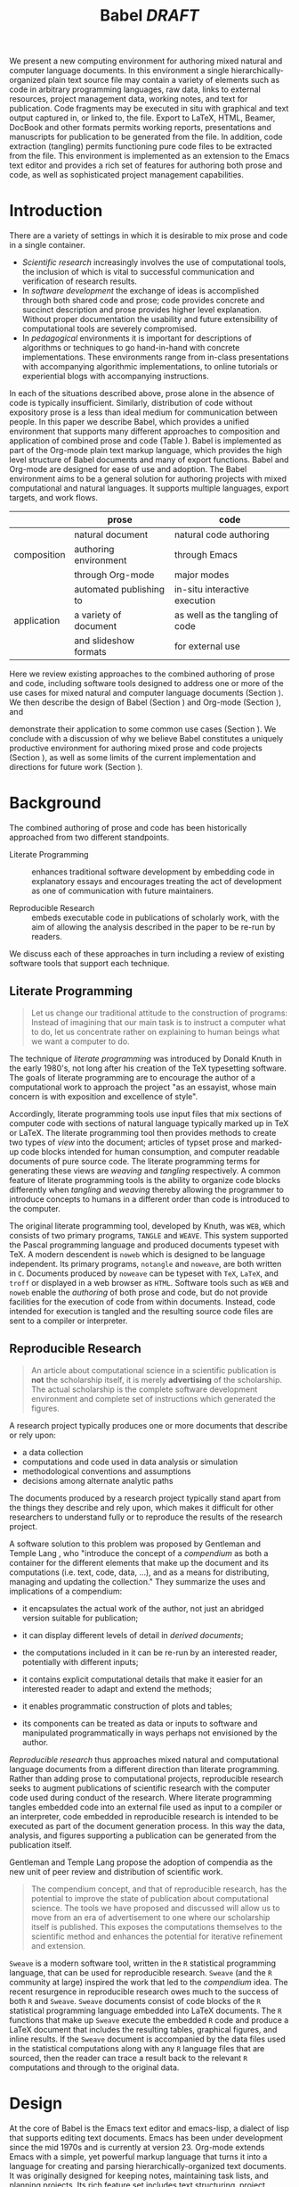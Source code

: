 # -*- mode: org, org-export-latex-listings: t org-export-latex-image-default-option: "width=0.4\\textwidth" -*-
#+TITLE: Babel /DRAFT/
#+AUTHOR: 
#+OPTIONS: ^:nil toc:nil H:4
#+STARTUP: oddeven
#+STYLE: <link rel="stylesheet" href="http://cs.unm.edu/~eschulte/classes/emacs.css" type="text/css"/>  
#+LATEX_HEADER: \usepackage{attrib}
#+LATEX_HEADER: \usepackage{mathpazo}
#+LATEX_HEADER: \usepackage{listings}
#+LaTeX_CLASS: twocolumn
#+begin_latex
  \lstdefinelanguage{org}
  {
    morekeywords={:results, :session, :var, :noweb, :exports},
    sensitive=false,
    morecomment=[l]{\#},
    morestring=[b]",
  }
  \lstdefinelanguage{dot}
  {
    morekeywords={graph},
    sensitive=false,
  }
  \hypersetup{
    linkcolor=blue,
    pdfborder={0 0 0 0}
  }
  \renewcommand\t[1]{{\tt #1}}
  \newcommand\ATCES{{\sf atce/r}}
  \newcommand\lt[1]{{\lstinline+#1+}}
  \definecolor{dkgreen}{rgb}{0,0.5,0}
  \definecolor{dkred}{rgb}{0.5,0,0}
  \definecolor{gray}{rgb}{0.5,0.5,0.5}
  \lstset{basicstyle=\ttfamily\bfseries\scriptsize,
    morekeywords={virtualinvoke,fucompp,fnstsw,fldl,fstpl,movl},
    keywordstyle=\color{blue},
    ndkeywordstyle=\color{red},
    commentstyle=\color{dkred},
    stringstyle=\color{dkgreen},
    numbers=left,
    numberstyle=\ttfamily\footnotesize\color{gray},
    stepnumber=1,
    numbersep=10pt,
    backgroundcolor=\color{white},
    tabsize=4,
    showspaces=false,
    showstringspaces=false,
    xleftmargin=.23in
  }
#+end_latex

#+LaTeX: \begin{abstract}
We present a new computing environment for authoring mixed natural and
computer language documents. In this environment a single
hierarchically-organized plain text source file may contain a variety
of elements such as code in arbitrary programming languages, raw data,
links to external resources, project management data, working notes,
and text for publication. Code fragments may be executed in situ with
graphical and text output captured in, or linked to, the file. Export
to LaTeX, HTML, Beamer, DocBook and other formats permits working
reports, presentations and manuscripts for publication to be generated
from the file. In addition, code extraction (tangling) permits
functioning pure code files to be extracted from the file. This
environment is implemented as an extension to the Emacs text editor
and provides a rich set of features for authoring both prose and code,
as well as sophisticated project management capabilities.
#+LaTeX: \end{abstract}

* Introduction
There are a variety of settings in which it is desirable to mix prose
and code in a single container.
- /Scientific research/ increasingly involves the use of computational
  tools, the inclusion of which is vital to successful communication
  and verification of research results.
- In /software development/ the exchange of ideas is accomplished
  through both shared code and prose; code provides 
  concrete and succinct description and prose provides higher level
  explanation.  Without proper documentation the usability and future
  extensibility of computational tools are severely compromised.
- In /pedagogical/ environments it is important for descriptions of
  algorithms or techniques to go hand-in-hand with concrete
  implementations.  These environments range from in-class
  presentations with accompanying algorithmic implementations, to
  online tutorials or experiential blogs with accompanying
  instructions.

In each of the situations described above, prose alone in the absence of
code is typically insufficient.  Similarly, distribution of code
without expository prose is a less than ideal medium for communication
between people. In this paper we describe Babel, which provides a
unified environment that supports many different approaches to
composition and application of combined prose and code (Table
\ref{grid}).  Babel is implemented as part of the Org-mode plain text
markup language, which provides the high level structure of Babel
documents and many of export functions.  Babel and Org-mode are
designed for ease of use and adoption.  The Babel environment aims to
be a general solution for authoring projects with mixed computational
and natural languages.  It supports multiple languages, export
targets, and work flows.

#+LaTeX: \begin{table*}
#+ATTR_LaTeX: align=r|c|c|
|             | prose                   | code                            |
|-------------+-------------------------+---------------------------------|
|             | natural document        | natural code authoring          |
| composition | authoring environment   | through Emacs                   |
|             | through Org-mode        | major modes                     |
|-------------+-------------------------+---------------------------------|
|             | automated publishing to | in-situ interactive execution   |
| application | a variety of document   | as well as the tangling of code |
|             | and slideshow formats   | for external use                |
|-------------+-------------------------+---------------------------------|
#+LaTeX: \caption{Babel enables both the application and composition of code and prose.}
#+LaTeX: \label{grid}
#+LaTeX: \end{table*}

# With Babel the entire life cycle of a research or development
# project can take place within a single document.  With the data,
# code and text of a project stored in a single location which can be
# exported to a variety of formats, the future reproducibility of the
# work is ensured, and the practices of Reproducible Research and
# Literate Programming are encouraged by greatly reducing the burden
# on the author.
# 
# I didn't quite understand the last part of the preceding sentence (Dan)
Here we review existing approaches to the combined authoring of prose
and code, including software tools designed to address one or more of
the use cases for mixed natural and computer language documents
(Section \ref{background}).  We then describe the design of Babel
(Section \ref{design}) and Org-mode (Section \ref{org-mode}), and
# This is the first mention of "Org-mode". Needs some prior
# introductory sentence.
demonstrate their application to some common use cases (Section
\ref{applications}).  We conclude with a discussion of why we believe
Babel constitutes a uniquely productive environment for authoring
mixed prose and code projects (Section \ref{points-for}), as well as
some limits of the current implementation and directions for future
work (Section \ref{future-work}).

* Background
  :PROPERTIES:
  :CUSTOM_ID: background
  :END:
The combined authoring of prose and code has been historically
approached from two different standpoints.

- Literate Programming :: enhances traditional software development by
     embedding code in explanatory essays and encourages treating the
     act of development as one of communication with future
     maintainers.

- Reproducible Research :: embeds executable code in publications of
     scholarly work, with the aim of allowing the analysis described
     in the paper to be re-run by readers.

We discuss each of these approaches in turn including a review of
existing software tools that support each technique.

** Literate Programming
#+begin_quote
Let us change our traditional attitude to the construction of
programs: Instead of imagining that our main task is to instruct a
computer what to do, let us concentrate rather on explaining to human
beings what we want a computer to do.

\attrib{Donald E. Knuth}
#+end_quote

The technique of /literate programming/ was introduced by Donald Knuth
\cite{web} in the early 1980's, not long after his creation of the TeX
typesetting software.  The goals of literate programming are to
encourage the author of a computational work to approach the project
"as an essayist, whose main concern is with exposition and excellence
of style". 
# need citation with page number

Accordingly, literate programming tools use input files that mix
sections of computer code with sections of natural language typically
marked up in TeX or LaTeX.  The literate programming tool then
provides methods to create two types of /view/ into the document;
articles of typset prose and marked-up code blocks intended for human
consumption, and computer readable documents of pure source code.  The
literate programming terms for generating these views are /weaving/
and /tangling/ respectively.  A common feature of literate programming
tools is the ability to organize code blocks differently when
/tangling/ and /weaving/ thereby allowing the programmer to introduce
concepts to humans in a different order than code is introduced to the
computer.

The original literate programming tool, developed by Knuth, was =WEB=,
which consists of two primary programs, =TANGLE= and =WEAVE=.  This
system supported the Pascal programming language and produced
documents typeset with TeX.  A modern descendent is =noweb=
\cite{noweb} which is designed to be language independent.  Its
primary programs, =notangle= and =noweave=, are both written in =C=.
Documents produced by =noweave= can be typeset with =TeX=, =LaTeX=,
and =troff= or displayed in a web browser as =HTML=.  Software tools
such as =WEB= and =noweb= enable the /authoring/ of both prose and
code, but do not provide facilities for the execution of code from
within documents.  Instead, code intended for execution is tangled and
the resulting source code files are sent to a compiler or interpreter.

** Reproducible Research
#+begin_quote
An article about computational science in a scientific publication is
*not* the scholarship itself, it is merely *advertising* of the
scholarship.  The actual scholarship is the complete software
development environment and complete set of instructions which
generated the figures.

\attrib{David L. Donoho}
#+end_quote

A research project typically produces one or more documents that
describe or rely upon:
  - a data collection
  - computations and code used in data analysis or simulation
  - methodological conventions and assumptions
  - decisions among alternate analytic paths

The documents produced by a research project typically stand apart
from the things they describe and rely upon, which makes it difficult
for other researchers to understand fully or to reproduce the results
of the research project.
 
A software solution to this problem was proposed by Gentleman and
Temple Lang \cite{compendium}, who "introduce the concept of a
/compendium/ as both a container for the different elements that make
up the document and its computations (i.e. text, code, data, ...), and
as a means for distributing, managing and updating the collection."
They summarize the uses and implications of a compendium:

  - it encapsulates the actual work of the author, not just an
    abridged version suitable for publication; 

  - it can display different levels of detail in /derived documents/; 

  - the computations included in it can be re-run by an interested
    reader, potentially with different inputs;

  - it contains explicit computational details that make it easier for
    an interested reader to adapt and extend the methods;

  - it enables programmatic construction of plots and tables; 

  - its components can be treated as data or inputs to software and
    manipulated programmatically in ways perhaps not envisioned by
    the author.

/Reproducible research/ thus approaches mixed natural and
computational language documents from a different direction than
literate programming.  Rather than adding prose to computational
projects, reproducible research seeks to augment publications of
scientific research with the computer code used during conduct of the
research.  Where literate programming tangles embedded code into an
external file used as input to a compiler or an interpreter, code
embedded in reproducible research is intended to be executed as part
of the document generation process.  In this way the data, analysis,
and figures supporting a publication can be generated from the
publication itself.

# The requirements of a tool supporting reproducible research are
# thoroughly explored by Gentleman and Temple Lang, and presented in the
# concept of a /compendium/ \cite{compendium}.  In their formulation a
# compendium is a container that holds the text, code, and raw data
# constituting a scholarly work.  Compendia are intended to facilitate
# the distribution, management, re-creation, and extension of such
# works.

# A compendium would also support a variety of different /views/, where
# /views/ are static documents automatically generated by /running/ the
# compendium.  Examples of views would be an article submitted for
# publication, or a presentation or lecture based on the work.

Gentleman and Temple Lang propose the adoption of compendia as the
new unit of peer review and distribution of scientific work.

#+begin_quote
The compendium concept, and that of reproducible research, has the
potential to improve the state of publication about computational
science. The tools we have proposed and discussed will allow us to
move from an era of advertisement to one where our scholarship itself
is published. This exposes the computations themselves to the
scientific method and enhances the potential for iterative refinement
and extension.

\attrib{Gentleman and Temple Lang}
#+end_quote

=Sweave= \cite{sweave} is a modern software tool, written in the =R=
statistical programming language, that can be used for reproducible
research.  =Sweave= (and the =R= community at large) inspired the work
that led to the /compendium/ idea.  The recent resurgence in
reproducible research owes much to the success of both =R= and
=Sweave=.  =Sweave= documents consist of code blocks of the =R=
statistical programming language embedded into LaTeX documents.  The
=R= functions that make up =Sweave= execute the embedded =R= code and
produce a LaTeX document that includes the resulting tables, graphical
figures, and inline results.  If the =Sweave= document is accompanied
by the data files used in the statistical computations along with any
=R= language files that are sourced, then the reader can trace a
result back to the relevant =R= computations and through to the
original data.

# It might be useful to start this section with Lisp and how bottom-up
# programming changes the language to suit the problem.  So emacs
# turned lisp into a language for writing editors, org-mode turned it
# into a language for parsing hierarchical documents, etc., and babel
# turned it into a language for literate programming and reproducible
# research. (no attempt to be precise or exhaustive here).
* Design
  :PROPERTIES:
  :CUSTOM_ID: design
  :END:
At the core of Babel is the Emacs text editor and emacs-lisp,
a dialect of lisp that supports editing text documents.  Emacs has
been under development since the mid 1970s and is currently at
version 23.  Org-mode extends Emacs with a simple, yet powerful markup
language that turns it into a language for creating and parsing
hierarchically-organized text documents.  It was originally designed
for keeping notes, maintaining task lists, and planning
projects.  Its rich feature set includes text structuring, project
management, and a publishing system that can export to a variety of
formats.  Babel extends Org-mode by activating sections of Org-mode
documents, effectively distinguishing code and data blocks from text
sections.  Activation means that code and data blocks can be
/evaluated/ to return their contents or their computational results.
The results of code block evaluation can be written
to a named data block in the document, where it can be referred to by
other code blocks, any one of which can be written in a different
computing language.  In this way, an Org-mode buffer becomes a place
where different computer languages communicate with one another.  Like
Emacs, Babel is extensible: support for new languages can be added by
in a modular fashion through the definition of a small number of Emacs
Lisp functions.  Additionaly, generally useful code or data blocks can
be added to a "Library of Babel", from which they can be called by any
Org-mode document.

In the remainder of this section, we first introduce Org-mode,
focusing on those features that support the literate programming and
reproducible research capabilities of Babel (Section \ref{org-mode}).
We then describe the syntax of code and data blocks (Section
\ref{syntax}), evaluation of code blocks (Section \ref{code-blocks}),
weaving and tangling Org-mode documents (Section \ref{export}), and
Babel's language support facilities (Section \ref{languages}).

** Org-mode
   :PROPERTIES:
   :CUSTOM_ID: org-mode
   :END:

Thank you Carsten!

- hierarchically structured text
- readable markup language
- export targets (html, latex, beamer, ascii)
- spreadsheets, tables links
- code blocks
- more?

** Code and Data Blocks
    :PROPERTIES:
    :CUSTOM_ID: code-blocks
    :END:
Babel extends Org-mode with a naming convention that identifies code
or data blocks making them remotely callable.  In addition, the syntax
of Org-mode code blocks is extended to facilitate evaluation.  Babel
writes the results of source code evaluation to the document as
Org-mode constructs, and allows for code and data blocks to interact
through a simple but powerful variable passing system.

*** Syntax
    :PROPERTIES:
    :CUSTOM_ID: syntax
    :END:
Babel recognizes Org-mode /tables/, /examples/, and /links/ as data
block content.  Data blocks which are preceded by a line that begins
with =#+results:=, followed by a name unique within the document can
be manipulated by Babel.  All data block types can be named in this
way.
#+begin_src org
  ,#+results: tabular-data
  ,| 1 |  2 |
  ,| 2 |  3 |
  ,| 3 |  5 |
  ,| 4 |  7 |
  ,| 5 | 11 |
  
  ,#+results: scalar-data
  ,: 9
  
  ,#+results: linked-data
  ,[[http://external-data.org]]
#+end_src

Babel marks active code blocks with a =#+srcname:= line, followed by a
name unique within the document.  It also augments Org-mode code
blocks with header aguments that control the way Babel handles
evaluation and export.
#+begin_src org
  ,#+srcname: <name>
  ,#+begin_src <language> <header arguments>
  ,  <body>
  ,#+end_src
#+end_src

*** Evaluation

Babel typically evaluates a code block by
1) writing its contents to a temporary file;
2) calling an appropriate system command to execute the file; and
3) capturing the value returned by the system command.

By default the captured output appears in the Org-mode buffer
immediately following the code block, e.g.,
#+begin_src org
  ,#+begin_src ruby
  ,  require 'date'
  ,  "This block was last evaluated on #{Date.today}"
  ,#+end_src
  
  ,#+results:
  ,: This block was last evaluated on 2010-06-25
#+end_src

In languages that support interactive sessions, Babel can take
advantage of this facility.  Adding a =:session= /header argument/
causes Babel to
1) start a persistent process associated with a new Emacs
   buffer;
2) pass the code body to that process; and
3) capture the last value returned by that process.

Session-based evaluation is similar to the approach to evaluation
taken by =Sweave=, in which every code block is evaluated in the same
persistent session.  In Babel, the =:session= header argument takes an
optional name, making it possible to maintain multiple disjoint 
sessions.

*** Results
Babel returns the results of code block evaluation as strings,
scalars, Org-mode tables, or Org-mode links.  By default, these are
inserted in the Org-mode buffer as protected text immediately after
the code block.  In practice, the user can control how Babel handles
evaluation results with header arguments.  

At the most basic level, results can be collected from code blocks by
value or as output.  This behavior is controlled by the =:results=
header argument.

- =:results value= :: Specifies that the code block should be treated
     as a function, and the results should be equal to the value of
     the last expression in the block, like the return value of a
     function.  This is the default setting.

- =:results output= :: Specifies that the results should be collected
     from =STDOUT= incrementally, as they are written by the
     application responsible for code execution.

These differences can be demonstrated with the following bit of =perl=
code that yields different results depending on the value of the
=:results= header argument.  Note that the first example uses the
default, =:results value=, and returns a scalar.  In contrast, the
same code yields a string when output is returned.

#+begin_src org
       ,#+begin_src perl
       ,  $x = 8;
       ,  $x = $x + 1;
       ,  print "shouting into the dark!\n";
       ,  $x
       ,#+end_src
       
       ,#+results:
       ,: 9


       ,#+begin_src perl :results output
       ,$x = 8;
       ,$x = $x + 1;
       ,print "shouting into the dark!\n";
       ,$x
       ,#+end_src

       ,#+results:
       ,: shouting into the dark!

#+end_src org

In addition to scalar results, Babel recognizes vector results and
inserts them as tables into the Org-mode buffer as demonstrated in the
following two blocks of Haskell code.

#+begin_src org
  ,#+begin_src haskell
  ,  [1, 2, 3, 4, 5]
  ,#+end_src
  
  ,#+results:
  ,| 1 | 2 | 3 | 4 | 5 |
  
  ,#+begin_src haskell
  ,  zip [1..] (map (\ x -> x + 1) [1, 2, 3])
  ,#+end_src
  
  ,#+results:
  ,| 1 | 2 |
  ,| 2 | 3 |
  ,| 3 | 4 |
#+end_src

When the result of evaluating a code block is a file, such as an
image, the =:file= header argument can be used to provide a path and
name for the file.  Babel saves the results to the named file and
places an Org-mode link to it in the document.  These links are
handled by Org-mode in the usual ways and can be opened from within
the document and included in exports.

Much more information about controlling the evaluation of code and the
handling of code results is available in the Babel documentation.

*** Variables
Babel implements a simple system of passing arguments to code blocks.
The =:var= header argument takes a variable name and a value and
assigns the value to the named variable inside the code block.  Values
can be literal values, such as scalars or strings, references to
named data blocks, Org-mode links, or references to named code blocks.
In addition, arguments can be passed to referenced code blocks using a
traditional function syntax with named arguments.

All values passed to variables are served by the Emacs Lisp
interpreter that is at the core of Emacs.  This argument passing
syntax allows for complex chaining of raw values in a document, and
the results of computations in one computer language can be used as
input to blocks of code in another language, as
shown in Section \ref{applications}.

** Export
    :PROPERTIES:
    :CUSTOM_ID: export
    :END:

Borrowing terms from the Literate Programming community, Babel supports
both /weaving/---the exportation of a mixed code/prose document to a
prose format suitable for reading by a human---and /tangling/--the
exportation of a mixed code/prose document to a pure code file
suitable for execution by a computer.

- weaving :: Org-mode provides a sophisticated and full-featured
     system to export to HTML, LaTeX, and a number of other
     target formats.  Babel adds support for pre-processing code
     blocks as part of the export process.  Using the =:exports=
     header argument, the code of the code block, the results of
     executing the code block, both code and results, or neither can
     be included in the export.

- tangling :: Source code in an Org-mode document can be re-arranged
     on export.  Often, the order in which a computer needs to be
     presented with code differs from the order in which the code may
     be best organized in a document.  Literate programmin systems
     like =noweb= solve this problem using code-block references that
     are expanded as part of the tangle process \cite{noweb}.  Babel
     implements the =noweb= reference system using an identical syntax
     and functionality.

** Language Support
    :PROPERTIES:
    :CUSTOM_ID: languages
    :END:

The core functions of Babel are language agnostic.  The tangling,
source edit, and export features of Babel can be used for any computer
language, even those that are not specifically supported by Babel;
only code evaluation and interaction with live sessions require
language-specific functions.  Support for new languages can be added
by defining a small number of elisp functions named according to
language, following some simple conventions.  Currently, Babel has
support for more than 20 languages.  The ease with which support for
new languages can be added is evidenced by the fact that new language
support is increasingly implemented by Babel users, rather than the
Babel authors.

** Safety Considerations
A reproducible research document, by definition, includes code that
can be evaluated.  This potentially gives malicious hackers direct
access to the reader's computer.  The primary defense in this instance
is for the reader to recognize malicious code and to choose not to run
it.  This can be a difficult task in a reproducible research document
written in a single computer language, such as one written with
Sweave, but the difficulty increases if the document is written in
several computer languages, one or more of which is not understood by
the reader.

Babel has been designed with security measures to protect users from
the accidental or uninformed execution of code.  By default /every/
execution of a code block requires explicit confirmation from the
user.[fn:1]  In addition, it is possible to remove code block evaluation
from the default =C-c C-c= key binding.  This key binding is
ubiquitous in Org-mode, and is typically bound to the function most
likely to be called from a particular context.  An alternative
key binding is present for code block evaluation, namely =C-c C-v
e=.  The three key strokes required for this binding, and the fact
that it is not used elsewhere in Org-mode, provides some degree of
protection against unintended evaluation of code blocks.

* Applications
   :PROPERTIES:
   :CUSTOM_ID: applications
   :END:
# I think this is a terrific example (TD)
** COMMENT Pascal's Triangle
Pascal's triangle is one name for a geometric arrangement of the
binomial coefficients in a triangle.  The triangle has several
interesting and useful mathematical properties and it has been
discovered and re-discovered many times.  This example constructs and
manipulates a Pascal's triangle to illustrate potential data flows in
Babel.  Data flows from a code block to an Org-mode table, from an
Org-mode table to a code block, from one code block to another, and
from a code block to a graphic figure are illustrated.  Finally, the
example uses a property of the triangle to test the correctness of the
implementation, using emacs-lisp code blocks embedded in a tabular
view of the triangle to verify that the property is satisfied.

*** COMMENT Edited out
As mentioned Babel allows for
rich interaction between code and data in Org-mode documents.  The
following Pascal's Triangle example demonstrates the flow of data back
and forth between code blocks, and data constructs in Org-mode
documents.

*** Calculating Pascal's Triangle

# Output of code blocks can be inserted into Org-mode documents in
# tabular form.  
The following Emacs Lisp source block calculates and returns the first 5
rows of Pascal's triangle, which Babel inserts into the Org-mode
document as a table named =pascals-triangle= that can be referenced by
other code blocks.
#+source: pascals-triangle
#+begin_src emacs-lisp :var n=5 :exports both
  (defun pascals-triangle (n)
    (if (= n 0)
        (list (list 1))
      (let* ((prev-triangle (pascals-triangle (- n 1)))
             (prev-row (car (reverse prev-triangle))))
        (append prev-triangle
                (list (map 'list #'+
                           (append prev-row '(0))
                           (append '(0) prev-row)))))))
  
  (pascals-triangle n)
#+end_src

#+Caption: Pascal's Triangle \label{pascals-triangle-tab}
#+results: pascals-triangle
| 1 |   |    |    |   |   |
| 1 | 1 |    |    |   |   |
| 1 | 2 |  1 |    |   |   |
| 1 | 3 |  3 |  1 |   |   |
| 1 | 4 |  6 |  4 | 1 |   |
| 1 | 5 | 10 | 10 | 5 | 1 |

*** Drawing Pascal's Triangle
# I feel like python is more popular than ruby, and would thus be a
# more motivating code for this example block, however I don't know
# *any* python, and after a brief attempted python implementation I
# switched to ruby.

# Having just seen how data flowing from a code block can be captured in
# a table in an Org-mode buffer, we will now demonstrate three
# additional paths of data flows supported by Babel; from a table in an
# Org-mode buffer into a code block (/Table to Code/), from one code
# block directly to another code block (/Code to Code/), and from a Code
# block into a figure in an Org-mode buffer (/Code to Figure/).

- Table to Code :: This block of ruby code reads the contents of the
     =pascals-triangle= table (Table \ref{pascals-triangle-tab})
     into a ruby array named
     =ps=.  The code block constructs strings of commands in the =dot=
     graphing language [fn:2] and returns them.
     #+source: ps-to-dot
     #+begin_src ruby :var ps=pascals-triangle :exports code
       r_cnt = 0
       c_cnt = 0
       ps.map do |r|
         r_cnt += 1
         c_cnt = 0
         r.select{|x| x.size > 0}.map do |x|
           c_cnt += 1
           # node
           r = ("\t\"#{r_cnt}_#{c_cnt}\" "+
                "[label=\"#{x}\"];")
           # edges
           if (c_cnt > 1)
             r = r+("\"#{r_cnt-1}_#{c_cnt-1}\""+
                    "--\"#{r_cnt}_#{c_cnt}\";")
           end
           unless (c_cnt == r_cnt)
             r = r+(" \"#{r_cnt-1}_#{c_cnt}\""+
                    "--\"#{r_cnt}_#{c_cnt}\";")
           end
           r
         end.join("\n")
       end.join("\n")
     #+end_src

- Code to Code :: The value of the output of the previous block of
     =ruby= code, is passed directly into the /ps-triangle-fig/ block
     of =dot= code as the =$ps-vals= string.  This demonstrates
     /chaining/ of code blocks in which results flow directly between
     code blocks.  Evaluation propagates backwards through chained
     code blocks.
     #+source: ps-to-fig
     #+begin_src dot :var ps-vals=ps-to-dot :file pascals-triangle.pdf :exports results
       graph {
         $ps-vals
       }
     #+end_src
     #+begin_src org
       ,#+source: ps-to-fig
       ,#+begin_src dot :var ps-vals=ps-to-dot :file pascals-triangle.pdf
       ,  graph {
       ,    $ps-vals
       ,  }
       ,#+end_src
     #+end_src
     #+LaTeX: %$

- Code to Figure :: The =:file= header argument of the preceding dot
     code block (shown above in raw Org-mode syntax) has two effects.
     First it causes the code block to save the image resulting from
     it's evaluation into a file named =pascals-triangle.pdf=, and
     second it causes a link to this image to be inserted into the
     buffer.  This link will then expand to include the contents of
     the image upon export -- it is also possible to view linked
     images from within an Org-mode buffer.
     
     #+Caption: Pascal's Triangle
     #+results: ps-to-fig
     [[file:pascals-triangle.pdf]]

*** Testing Pascal's Triangle
Pascal's triangle has the property taking the sum of successive
diagonals of the triangle yields the Fibonacci series.  We can verify
this property for our tabular Pascal's Triangle from above.  The
following code block can be used to test this property.  It takes a
row of numbers and a number n and returns "pass" if their sum of the
numbers in the row is equal the nth Fibonacci number and returns
"fail" otherwise.
#+source: ps-check
#+begin_src emacs-lisp :var row='(1 2 1) :var n=0
  (defun fib (n)
    (if (<= n 2) 1 (+ (fib (- n 1)) (fib (- n 2)))))
  (let ((row (if (listp row) row (list row))))
    (if (= (fib n) (reduce #'+ row)) "pass" "fail"))
#+end_src
We can embed calls to this code block into our original table using
spreadsheet style formulas as shown below.
#+begin_src org
  ,#+Caption: Pascal's Triangle (verified)
  ,#+results: pascals-triangle
  ,| 0 |    1 |    2 |    3 |    4 |    5 |
  ,|---+------+------+------+------+------|
  ,|   | pass | pass | pass | pass | pass |
  ,| 1 |      |      |      |      |      |
  ,| 1 |    1 |      |      |      |      |
  ,| 1 |    2 |    1 |      |      |      |
  ,| 1 |    3 |    3 |    1 |      |      |
  ,| 1 |    4 |    6 |    4 |    1 |      |
  ,| 1 |    5 |   10 |   10 |    5 |    1 |
  ,#+TBLFM: @2$2='(sbe ps-check (row @3$1) (n @-1))...
#+end_src

# #+Caption: Pascal's Triangle (verified)
# #+results: pascals-triangle
# | 0 |    1 |    2 |    3 |    4 |    5 |
# |---+------+------+------+------+------|
# |   | pass | pass | pass | pass | pass |
# | 1 |      |      |      |      |      |
# | 1 |    1 |      |      |      |      |
# | 1 |    2 |    1 |      |      |      |
# | 1 |    3 |    3 |    1 |      |      |
# | 1 |    4 |    6 |    4 |    1 |      |
# | 1 |    5 |   10 |   10 |    5 |    1 |
# #+TBLFM: @2$2='(sbe ps-check (row @3$1) (n @-1))::@2$3='(sbe ps-check (row @4$1) (n @-1))::@2$4='(sbe ps-check (row @5$1 @5$3) (n @-1))::@2$5='(sbe ps-check (row @6$1 @5$2) (n @-1))::@2$6='(sbe ps-check (row @7$1 @6$2 @5$3) (n @-1))

*** COMMENT Code to Table
# this is currently not being used

Output of code blocks can be inserted into Org-mode documents in
tabular form.  The following simple Emacs Lisp function can be used to
return a table of the first 10 Fibonacci numbers.

#+source: fibs
#+begin_src emacs-lisp :var n=10 :colnames '("n" "fn")
  (defun fib (n)
    (if (< n 2) 1 (+ (fib (- n 1)) (fib (- n 2)))))
  
  (mapcar (lambda (n) (list n (fib n))) (number-sequence 0 n))
#+end_src

#+results: fibs
|  n | fn |
|----+----|
|  0 |  1 |
|  1 |  1 |
|  2 |  2 |
|  3 |  3 |
|  4 |  5 |
|  5 |  8 |
|  6 | 13 |
|  7 | 21 |
|  8 | 34 |
|  9 | 55 |
| 10 | 89 |

** Generate a Figure with =ditaa=

# my fear with this example is that ditaa doesn't produce the best
# looking images, for example were I to generate this diagram, I would
# use tikz or maybed dot.  Also, I fear ASCII art risks looking like a
# toy application (Eric)

# Eric, your diagram is a big improvement.  I threw together the ditaa
# diagram on the bus to work this morning because I saw the headline
# already in the document.  If you think it would be better to draw
# the diagram in some other application, that's fine with me.  I
# *like* the diagram, though.  And it strikes me as RR-like to have
# the code for the diagram appear in the paper. (Tom)

Diagrams often play a useful role in source code documentation and as
illustrations of research concepts.  The =Java= command line utility
=ditaa= converts diagrams drawn with ascii art into bit map graphics.
In the following diagram, the header argument =:file= is used to
specify the name of the =ditaa= output, =:cmdline= passes parameters
to =ditaa=, and =:cache yes= ensures that the code block will only be
evaluated when its contents have changed.

#+BEGIN_SRC ditaa :file lp-rr.png :cmdline -r -s 0.8 :cache yes
                                  +-------+
                                  |       |
  Mixed                  +--------+ Babel +--------+
  Languages              |        | cGRE  |        |
                         |        +-------+        |
                         |                         |
                     +---+----+                    |
                     |        |                    |
  Arbitrary          | noweb  |                    |
  Language           | cBLU   |                    |
                     +---+----+                    |
                         |                         |
                     +---+----+  +----------+  +---+----+
                     |        |  |          |  |        |
  Single             |  WEB   |  | Scribble |  | Sweave |
  Language           | cBLU   |  |  c798    |  | cYEL   |
                     +--------+  +----------+  +--------+
                     Literate      Mixed       Reproducible
                    Programming    Use          Research
#+END_SRC

#+results[453d41f8b5030fd9d46eea76a9dc71e4a4a81f24]:
[[file:lp-rr.png]]

Org-mode source-code for the above
#+begin_src org
  ,#+BEGIN_SRC ditaa :file lp-rr.png :cmdline -r -s 0.8 :cache yes
  ,                                  +-------+
  ,                                  |       |
  ,  Mixed                  +--------+ Babel +--------+
  ,  Languages              |        | cGRE  |        |
  ,                         |        +-------+        |
  ,                         |                         |
  ,                     +---+----+                    |
  ,                     |        |                    |
  ,  Arbitrary          | noweb  |                    |
  ,  Language           | cBLU   |                    |
  ,                     +---+----+                    |
  ,                         |                         |
  ,                     +---+----+  +----------+  +---+----+
  ,                     |        |  |          |  |        |
  ,  Single             |  WEB   |  | Scribble |  | Sweave |
  ,  Language           | cBLU   |  |  c798    |  | cYEL   |
  ,                     +--------+  +----------+  +--------+
  ,                     Literate      Mixed       Reproducible
  ,                    Programming    Use          Research
  ,#+END_SRC
  
  ,#+results[453d...]:
  ,[[file:lp-rr.png]]
#+end_src

** Tangle a Python Script
** Tangle C code
# should our tangling example include noweb references?
#
# also, we should probably have copies of some of the code examples
# presented inside of "begin_src org" blocks so that we can
# demonstrate the babel syntax.

This is the Babel version of an excerpt from the =CWEB= program used
as an example by Knuth and Levy in /The CWEB System of Structured
Documentation/. 

*** Procedure =prime_the_change_buffer= 

Sets =change_buffer= in preparation for the next matching operation. 
Since blank lines in the change file are not used for matching, we have 
=(change_limit==change_buffer && !changing)= if and only if 
the change file is exhausted. This procedure is called only when 
=changing= is 1; hence error messages will be reported correctly. 

#+srcname: prime_the_change_buffer
#+begin_src C :tangle cweb-example.c :noweb yes
void 
prime_the_change_buffer() 
{ 
change_limit=change_buffer; /* this value is used if the change file ends */ 
 /* Skip over comment lines in the change buffer */
<<skip-over>>;
 /* Skip to the next nonblank line; return if end of file */
<<skip-to-nonblank-line>>;
/* Move buffer and limit to change_buffer and change_limit */
<<move-buffer-and-limit>>;
} 
#+end_src

*** Skip over comment lines in the change buffer; =return= if end of file
While looking for a line that begins with @x in the change file, we 
allow lines that begin with @, as long as they don’t begin with @y, 
@z, or @i (which would probably mean that the change file is fouled up). 

#+srcname: skip-over
#+begin_src C
while(1) { 
change_line++; 
if (!input_ln(change_file)) return; 
if (limit<buffer+2) continue; 
if (buffer[0]!=’@’) continue; 
if (xisupper(buffer[1])) buffer[1]=tolower(buffer[1]); 
if (buffer[1]==’x’) break; 
if (buffer[1]==’y’ == buffer[1]==’z’ == buffer[1]==’i’) { 
loc=buffer+2; 
err_print("! Missing @x in change file"); 

} 
} 
#+end_src

Here we are looking at lines following the @x.

*** Skip to the next nonblank line; =return= if end of file

#+srcname: Skip-to-nonblank-line
#+begin_src C
do { 
change_line++; 
if (!input_ln(change_file)) { 
err_print("! Change file ended after @x"); 

return; 
} 
} while (limit==buffer); 
#+end_src

*** Move =buffer= and =limit= to =change_buffer= and =change_limit=
#+srcname: Move-buffer-and-limit
#+begin_src C
{ 
change_limit=change_buffer-buffer+limit; 
strncpy(change_buffer,buffer,limit-buffer+1); 
}
#+end_src

** Simple Bioinformatics
- data from http://www.ncbi.nlm.nih.gov/
- process with =R=
- [[http://www.scmbb.ulb.ac.be/Users/jvanheld/statistics_bioinformatics/practicals/clustering_R.html][scmbb.ulb.ac.be/clustering_R]] has examples

** Live Climate Data
Alright, a revised simpler approach, using this [[ftp://ftp.ncdc.noaa.gov/pub/data/ghcn/v2/v2.temperature.readme][noaa data]].

1) Grab the raw temperature
   #+begin_src org
     ,#+source: raw-temps
     ,#+begin_src sh
     ,  curl ftp://ftp.ncdc.noaa.gov/pub/data/ghcn/v2/v2.mean_adj.Z \
     ,      |gunzip |sed 's/-/ /g'|sed 's/^\([0-9]\{3\}\)[0-9]\{9\}/\1 /'|head -500
     ,#+end_src
   #+end_src
   and country code data
   #+begin_src org
     ,#+source: country-codes
     ,#+begin_src sh
     ,  curl ftp://ftp.ncdc.noaa.gov/pub/data/ghcn/v2/v2.slp.country.codes \
     ,      |sed 's/ *$//' |sed 's/ \(.*\)$/,"\1"/'
     ,#+end_src
   #+end_src
   from the web.

2) Setup a =sqlite= database and import the data
   #+begin_src org
     ,#+begin_src sqlite :db climate.sqlite :var temps=raw-temps :var countries=country-codes[1:-1,0:1]
     ,  create table temps (country,year,jan,feb,mar,apr,may,jun,jul,aug,sep,oct,nov,dec);
     ,  create table countries (code, name);
     ,  .separator ","
     ,  .import $temps temps
     ,  .import $countries countries
     ,#+end_src
   #+end_src

3) Then =R= can access the tables and generate a calculation or a plot.

** COMMENT Maybe something calling babel from a table
** COMMENT Maintained State
# I think this might be useful in the Applications section.
# Maintaining state can be achieved in Babel with sessions and by
# writing granular code blocks that write out intermediate values to
# the Org-mode buffer.  The contrast between the two approaches might
# make for a good example.
Session evaluation can be useful when the code block changes some
state the retention of which is desirable for manual inspection, or
for use by subsequent code blocks.  For example the first block of =R=
code below sets variables in an interactive session and the second
block of =R= code can access these variables because it is run in the
same =R= session (adapted from [fn::
http://www.stat.umn.edu/~charlie/Sweave/]).

#+begin_src org
  ,#+begin_src R :session *R* :results silent
  ,  n <- 50
  ,  x <- seq(1, n)
  ,  a.true <- 3
  ,  b.true <- 1.5
  ,  y.true <- a.true + b.true * x
  ,  s.true <- 17.3
  ,  y <- y.true + s.true * rnorm(n)
  ,  out1 <- lm(y ~ x)
  ,  summary(out1)
  ,#+end_src
  
  ,#+begin_src R :session *R* :file fig.pdf
  ,  plot(x, y)
  ,  abline(out1)
  ,#+end_src
#+end_src

* Discussion
  :PROPERTIES:
  :CUSTOM_ID: conclusion
  :END:
** Strengths
   :PROPERTIES:
   :CUSTOM_ID: points-for
   :END:

Babel has several features that make it a useful tool for composing
combined natural and computational language documents.

- Open source :: Babel is both /open source/, meaning its inner
     workings are publicly visible, and further, its copyright is
     owned by the Free Software Foundation \cite{fsf}, meaning that
     Babel, and any work deriving from Babel will always be fully open
     to public scrutiny and modification.  This is *essential* for any
     tool supporting scientific peer review.

- Friendly active community :: the Org-mode community and by extension
     the community surrounding Babel is extremely friendly, which can
     be immeasurably helpful for novices learning how to use the tool,
     and for developers looking for ideas and feedback.  Without this
     community the Babel project would never have reached a useable
     state.

- General :: A leading drive in the design of Babel was pursuit of
     generality.  Babel, through Org-mode, exports to many target file
     types (e.g. LaTeX, HTML, Beamer slideshows, ASCII, etc...), it
     supports arbitrary programming languages.  It displays no
     reproducible research or literate programming bias.

- Integration :: Babel's integration with Emacs means that the
     sophisticated editing modes available for many computer languages
     can be used to author code in the Babel environment. 

** Weaknesses and Future Work
   :PROPERTIES:
   :CUSTOM_ID: future-work
   :END:
Babel's integration with Emacs brings it many mature and full-featured
environments for authoring code and text and for controlling the
evaluation of text. However, it also brings with it some limiting
factors.  These include:
- complex configuration, one of the beauties of Emacs is that it is
  completely configurable, but the myriad options can be confusing,
  even to experienced Emacs users. 
#+begin_comment
- steep learning curve
  Let's find a way of more nuanced way of saying that. I find that it
  gets exagerrated: Emacs has a menu with Open and Save, and when you
  hit "a" an "a" appears in the document, so in a sense how much more
  easy does it get?
 #+end_comment
- small community of users
- it's not the best execution VM or sublayer
  - single threaded
  - inefficient

These items indicate a number of paths for future work, either for
further development of Babel, or for a future tool of this type.

- editor agnostic :: One point where Babel is not as general as it
     could be is the range of available editing environments.  Despite
     the large number of features that Emacs and Org-mode provide
     to Babel, they both also place limits on the pool of potential
     users to those who either already use Emacs and Org-mode, or are
     willing and able to adopt what can conservatively be described as
     a /sophisticated/ text editing environment.
     
     It seems that it would be possible for future tools of this
     nature to provide code evaluation and exportation as a service
     which could be called from any number of editors.  Such a
     structure would raise a number of challenging implementation
     issues.

- virtual machine :: Babel allows heterogeneous programming
     environments to share data by dropping all shared values to the
     common denominator of Emacs Lisp.  This works well for Babel as
     it allows for re-use of many pre-existing Emacs tools for
     evaluation of code in a variety of language, often making the
     addition of support for new languages trivial.

     There are however properties of Emacs Lisp which make it less
     than ideal as a medium of data exchange and as a shepherd of
     evaluation.  Most importantly the Emacs Lisp interpreter is
     /single threaded/, this makes the asynchronous evaluation of code
     blocks needlessly complex (in fact this feature does not yet
     exist in Babel).
     
     Also, the execution of Emacs Lisp requires a running Emacs
     process.  There is no low-overhead method of evaluating Emacs
     Lisp in the absence of an Emacs session.  In the presence of such
     functionality it may be possible for Babel to support the
     tangling of multi-language /stand-alone executables/, further
     reducing the barrier to reproduction of works authored in Babel.
     
     Both of the above issues may be resolved naturally if Guile
     scheme replaces the existing Emacs Lisp execution engine, which
     at the time of writing seems a distinct possibility [fn::
     http://lists.gnu.org/archive/html/emacs-devel/2010-04/msg00665.html].

** Conclusion
As a single tool Babel satisfies the needs of both the reproducible
research and literate programming disciplines, it is in effect both a
/compendium/ and a /web/.

- compendium :: The formulation of a compendium as put forth by
     Gentleman and Temple Lang requires the following elements.
     1) Authoring Software
     2) Auxiliary Software
     3) Transformation Software
     4) Quality control Software
     5) Distribution Software

     The Babel environment used in combination with a traditional
     version control tool satisfies all of these requirements.  In
     addition, Babel handles three of the four points laid out in
     their proposed "Future Work", namely /multiple languages/,
     /conditional chunks/ (where "chunks" are blocks of text or code),
     and /interactivity/, meaning that the code can be executed from
     within the authoring environment.

- web :: Babel is a full featured /web/ tool.  It supports both
     /tangling/ and /weaving/ of code, as well as a sophisticated code
     block reference system along the lines of =noweb=.  Additionally
     the executability of code blocks in Babel allows for interactive
     development, and integration of test suites in a manner not
     supported in previous literate programming systems.

Through making it possible to adopt literate programming and
reproducible research practices while retaining a familiar editing
environment, Babel significantly lowers the barrier of entry for both
of these techniques.  Through encouraging all stages of the research
and development cycle to take place within a single document Babel
ensures that the code, data, and text relevant to a project will be
collocated, reducing the burden on the author of compiling such pieces
after the fact.  Difficulty of use and adoption has served as a major
barrier to previous literate programming and reproducible research
systems.  We believe that with its ease of adoption, familiar
environment, and universal applicability across programming languages,
Babel represents a significant, qualitative advance in literate
programming and reproducible research tools.

As such we believe Babel has the potential to significantly increase
the widespread expectation that all computational projects include
/both/ code and prose; code should be accompanied by explanatory
prose, and any discussion of computational experimental results should
include the relevant code and data.  It is the authors hope that this
work will ultimately help both software developers and scientists to
communicate and to make their work more accessible.

#+begin_LaTeX
  \bibliographystyle{abbrv}
  \small
  \bibliography{babel}
#+end_LaTeX

* COMMENT publish
turn on the listings package, and define the =twocolumn= latex class
#+begin_src emacs-lisp :results silent
  ;; use latex listings for fontified code blocks
  (setq org-export-latex-listings t)
  
  ;; two column export
  (add-to-list 'org-export-latex-classes
               '("twocolumn" "\\documentclass[10pt, twocolumn]{article}"
                 ("\\section{%s}" . "\\section*{%s}")
                 ("\\subsection{%s}" . "\\subsection*{%s}")
                 ("\\subsubsection{%s}" . "\\subsubsection*{%s}")
                 ("\\paragraph{%s}" . "\\paragraph*{%s}")
                 ("\\subparagraph{%s}" . "\\subparagraph*{%s}")))
  
  ;; replace nasty single-quotes returned by R
  (add-hook 'org-export-latex-final-hook
            (lambda ()
              (replace-regexp "’" "'")))
#+end_src

* Footnotes

[fn:1] These confirmation requests can be stifled by customizing the
`org-confirm-babel-evaluate' variable.

[fn:2] Part of Graphviz (see http://www.graphviz.org/)
